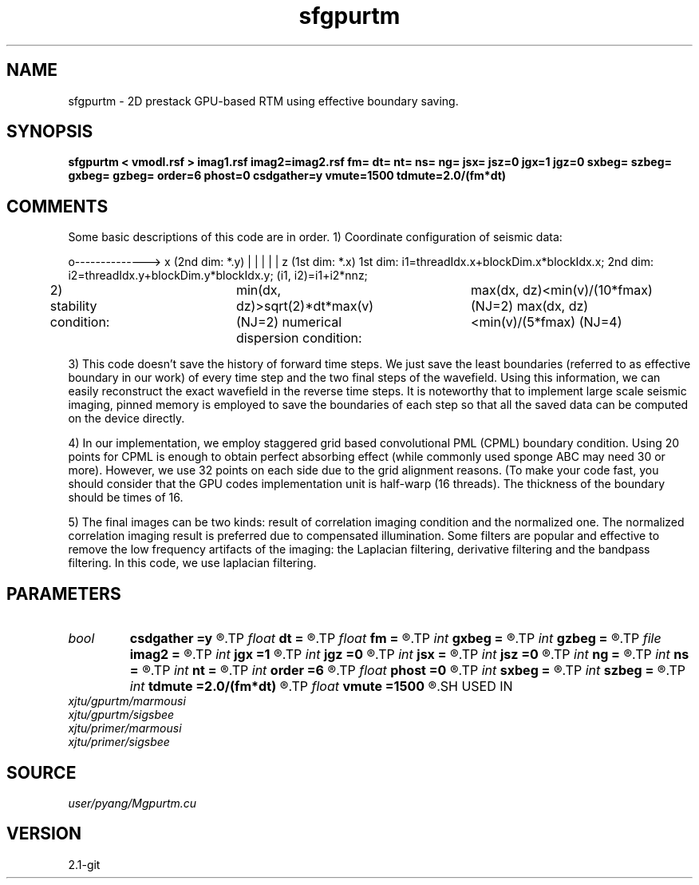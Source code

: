 .TH sfgpurtm 1  "APRIL 2019" Madagascar "Madagascar Manuals"
.SH NAME
sfgpurtm \- 2D prestack GPU-based RTM using effective boundary saving.
.SH SYNOPSIS
.B sfgpurtm < vmodl.rsf > imag1.rsf imag2=imag2.rsf fm= dt= nt= ns= ng= jsx= jsz=0 jgx=1 jgz=0 sxbeg= szbeg= gxbeg= gzbeg= order=6 phost=0 csdgather=y vmute=1500 tdmute=2.0/(fm*dt)
.SH COMMENTS

Some basic descriptions of this code are in order.
1) Coordinate configuration of seismic data:

o--------------> x (2nd dim: *.y)
|
|
|
|
|
z (1st dim: *.x)
1st dim: i1=threadIdx.x+blockDim.x*blockIdx.x;
2nd dim: i2=threadIdx.y+blockDim.y*blockIdx.y;
(i1, i2)=i1+i2*nnz;

2) stability condition:	
min(dx, dz)>sqrt(2)*dt*max(v) (NJ=2)
numerical dispersion condition:	
max(dx, dz)<min(v)/(10*fmax)  (NJ=2)
max(dx, dz)<min(v)/(5*fmax)   (NJ=4)

3) This code doesn't save the history of forward time steps. We 
just save the least boundaries (referred to as effective boundary 
in our work) of every time step and the two final steps of the 
wavefield. Using this information, we can easily reconstruct 
the exact wavefield in the reverse time steps. It is noteworthy
that to implement large scale seismic imaging, pinned memory is 
employed to save the boundaries of each step so that all the saved
data can be computed on the device directly.

4) In our implementation, we employ staggered grid based 
convolutional PML (CPML) boundary condition. Using 20 points for 
CPML is enough to obtain perfect absorbing effect (while commonly 
used sponge ABC may need 30 or more). However, we use 32 points on
each side due to the grid alignment reasons. (To make your code 
fast, you should consider that the GPU codes implementation unit 
is half-warp (16 threads). The thickness of the boundary should be 
times of 16. 

5) The final images can be two kinds: result of correlation imaging 
condition and the normalized one. The normalized correlation imaging
result is preferred due to compensated illumination. Some filters 
are popular and effective to remove the low frequency artifacts of 
the imaging: the Laplacian filtering, derivative filtering and 
the bandpass filtering. In this code, we use laplacian filtering.

.SH PARAMETERS
.PD 0
.TP
.I bool   
.B csdgather
.B =y
.R  [y/n]	default, common shot-gather; if n, record at every point
.TP
.I float  
.B dt
.B =
.R  	time interval
.TP
.I float  
.B fm
.B =
.R  	dominant freq of ricker
.TP
.I int    
.B gxbeg
.B =
.R  	x-begining index of receivers, starting from 0
.TP
.I int    
.B gzbeg
.B =
.R  	z-begining index of receivers, starting from 0
.TP
.I file   
.B imag2
.B =
.R  	auxiliary output file name
.TP
.I int    
.B jgx
.B =1
.R  	receiver x-axis jump interval
.TP
.I int    
.B jgz
.B =0
.R  	receiver z-axis jump interval
.TP
.I int    
.B jsx
.B =
.R  	source x-axis  jump interval
.TP
.I int    
.B jsz
.B =0
.R  	source z-axis jump interval
.TP
.I int    
.B ng
.B =
.R  	total receivers in each shot
.TP
.I int    
.B ns
.B =
.R  	total shots
.TP
.I int    
.B nt
.B =
.R  	total modeling time steps
.TP
.I int    
.B order
.B =6
.R  	order of finite difference, order=2,4,6,8,10
.TP
.I float  
.B phost
.B =0
.R  	phost% points on host with zero-copy pinned memory, the rest on device
.TP
.I int    
.B sxbeg
.B =
.R  	x-begining index of sources, starting from 0
.TP
.I int    
.B szbeg
.B =
.R  	z-begining index of sources, starting from 0
.TP
.I int    
.B tdmute
.B =2.0/(fm*dt)
.R  	number of deleyed time samples to mute
.TP
.I float  
.B vmute
.B =1500
.R  	muting velocity to remove the low-freq artifacts, unit=m/s
.SH USED IN
.TP
.I xjtu/gpurtm/marmousi
.TP
.I xjtu/gpurtm/sigsbee
.TP
.I xjtu/primer/marmousi
.TP
.I xjtu/primer/sigsbee
.SH SOURCE
.I user/pyang/Mgpurtm.cu
.SH VERSION
2.1-git
